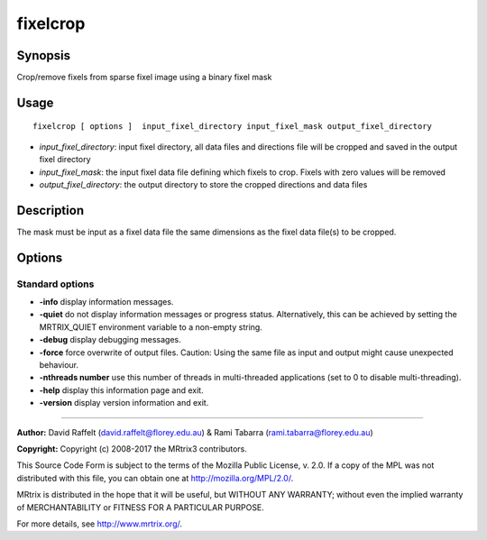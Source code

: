 .. _fixelcrop:

fixelcrop
===================

Synopsis
--------

Crop/remove fixels from sparse fixel image using a binary fixel mask

Usage
--------

::

    fixelcrop [ options ]  input_fixel_directory input_fixel_mask output_fixel_directory

-  *input_fixel_directory*: input fixel directory, all data files and directions file will be cropped and saved in the output fixel directory
-  *input_fixel_mask*: the input fixel data file defining which fixels to crop. Fixels with zero values will be removed
-  *output_fixel_directory*: the output directory to store the cropped directions and data files

Description
-----------

The mask must be input as a fixel data file the same dimensions as the fixel data file(s) to be cropped.

Options
-------

Standard options
^^^^^^^^^^^^^^^^

-  **-info** display information messages.

-  **-quiet** do not display information messages or progress status. Alternatively, this can be achieved by setting the MRTRIX_QUIET environment variable to a non-empty string.

-  **-debug** display debugging messages.

-  **-force** force overwrite of output files. Caution: Using the same file as input and output might cause unexpected behaviour.

-  **-nthreads number** use this number of threads in multi-threaded applications (set to 0 to disable multi-threading).

-  **-help** display this information page and exit.

-  **-version** display version information and exit.

--------------



**Author:** David Raffelt (david.raffelt@florey.edu.au) & Rami Tabarra (rami.tabarra@florey.edu.au)

**Copyright:** Copyright (c) 2008-2017 the MRtrix3 contributors.

This Source Code Form is subject to the terms of the Mozilla Public
License, v. 2.0. If a copy of the MPL was not distributed with this
file, you can obtain one at http://mozilla.org/MPL/2.0/.

MRtrix is distributed in the hope that it will be useful,
but WITHOUT ANY WARRANTY; without even the implied warranty
of MERCHANTABILITY or FITNESS FOR A PARTICULAR PURPOSE.

For more details, see http://www.mrtrix.org/.


